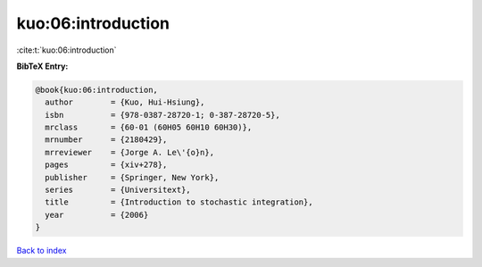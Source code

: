kuo:06:introduction
===================

:cite:t:`kuo:06:introduction`

**BibTeX Entry:**

.. code-block:: bibtex

   @book{kuo:06:introduction,
     author        = {Kuo, Hui-Hsiung},
     isbn          = {978-0387-28720-1; 0-387-28720-5},
     mrclass       = {60-01 (60H05 60H10 60H30)},
     mrnumber      = {2180429},
     mrreviewer    = {Jorge A. Le\'{o}n},
     pages         = {xiv+278},
     publisher     = {Springer, New York},
     series        = {Universitext},
     title         = {Introduction to stochastic integration},
     year          = {2006}
   }

`Back to index <../By-Cite-Keys.rst>`_
